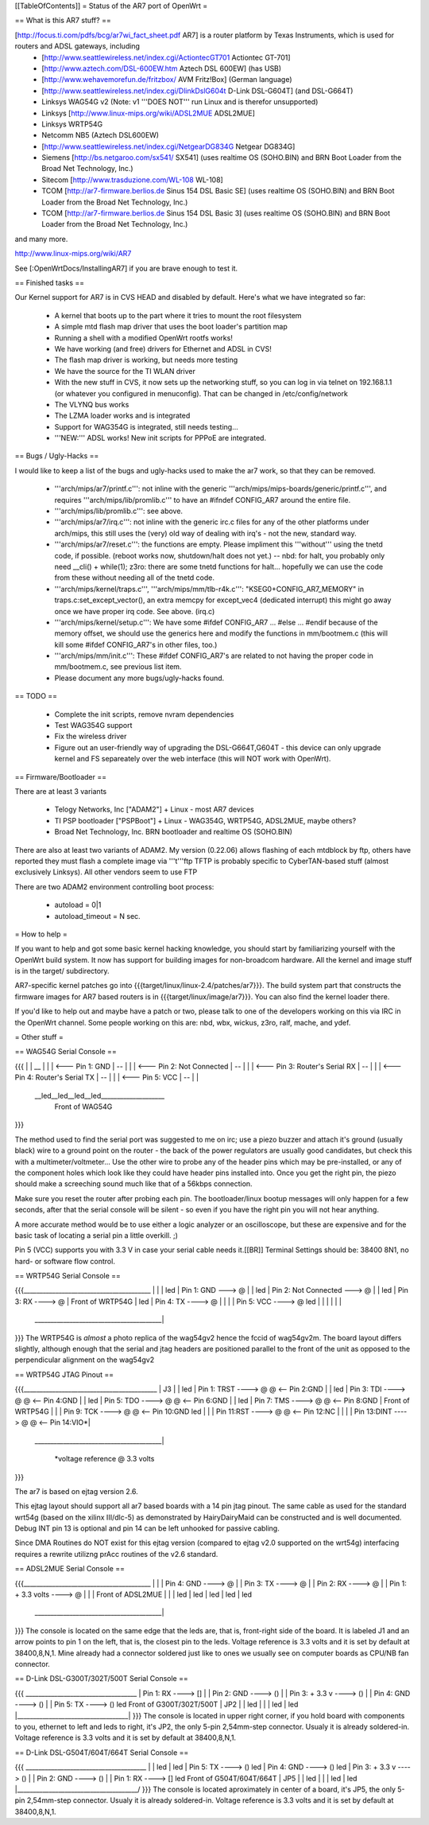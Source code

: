 [[TableOfContents]]
= Status of the AR7 port of OpenWrt =

== What is this AR7 stuff? ==

[http://focus.ti.com/pdfs/bcg/ar7wi_fact_sheet.pdf AR7]  is a router platform by Texas Instruments, which is used for routers and ADSL gateways, including
 * [http://www.seattlewireless.net/index.cgi/ActiontecGT701 Actiontec GT-701]
 * [http://www.aztech.com/DSL-600EW.htm Aztech DSL 600EW] (has USB)
 * [http://www.wehavemorefun.de/fritzbox/ AVM Fritz!Box] (German language)
 * [http://www.seattlewireless.net/index.cgi/DlinkDslG604t D-Link DSL-G604T] (and DSL-G664T)
 * Linksys WAG54G v2 (Note: v1 '''DOES NOT''' run Linux and is therefor unsupported)
 * Linksys [http://www.linux-mips.org/wiki/ADSL2MUE ADSL2MUE]
 * Linksys WRTP54G
 * Netcomm NB5 (Aztech DSL600EW)
 * [http://www.seattlewireless.net/index.cgi/NetgearDG834G Netgear DG834G]
 * Siemens [http://bs.netgaroo.com/sx541/ SX541] (uses realtime OS (SOHO.BIN) and BRN Boot Loader from the Broad Net Technology, Inc.)
 * Sitecom [http://www.trasduzione.com/WL-108 WL-108]
 * TCOM [http://ar7-firmware.berlios.de Sinus 154 DSL Basic SE] (uses realtime OS (SOHO.BIN) and BRN Boot Loader from the Broad Net Technology, Inc.)
 * TCOM [http://ar7-firmware.berlios.de Sinus 154 DSL Basic 3] (uses realtime OS (SOHO.BIN) and BRN Boot Loader from the Broad Net Technology, Inc.)

and many more.

http://www.linux-mips.org/wiki/AR7

See [:OpenWrtDocs/InstallingAR7] if you are brave enough to test it.

== Finished tasks ==

Our Kernel support for AR7 is in CVS HEAD and disabled by default.
Here's what we have integrated so far:

   * A kernel that boots up to the part where it tries to mount the root filesystem
   * A simple mtd flash map driver that uses the boot loader's partition map
   * Running a shell with a modified OpenWrt rootfs works!
   * We have working (and free) drivers for Ethernet and ADSL in CVS!
   * The flash map driver is working, but needs more testing
   * We have the source for the TI WLAN driver
   * With the new stuff in CVS, it now sets up the networking stuff, so you can log in via telnet on 192.168.1.1 (or whatever you configured in menuconfig). That can be changed in /etc/config/network
   * The VLYNQ bus works
   * The LZMA loader works and is integrated
   * Support for WAG354G is integrated, still needs testing...
   * '''NEW:''' ADSL works! New init scripts for PPPoE are integrated.

== Bugs / Ugly-Hacks ==

I would like to keep a list of the bugs and ugly-hacks used to make the ar7 work, so that they can be removed.

   * '''arch/mips/ar7/printf.c''': not inline with the generic '''arch/mips/mips-boards/generic/printf.c''', and requires '''arch/mips/lib/promlib.c''' to have an #ifndef CONFIG_AR7 around the entire file.
   * '''arch/mips/lib/promlib.c''': see above.


   * '''arch/mips/ar7/irq.c''': not inline with the generic irc.c files for any of the other platforms under arch/mips, this still uses the (very) old way of dealing with irq's - not the new, standard way.


   * '''arch/mips/ar7/reset.c''': the functions are empty. Please impliment this '''without''' using the tnetd code, if possible. (reboot works now, shutdown/halt does not yet.) -- nbd: for halt, you probably only need __cli() + while(1); z3ro: there are some tnetd functions for halt... hopefully we can use the code from these without needing all of the tnetd code.

   * '''arch/mips/kernel/traps.c''', '''arch/mips/mm/tlb-r4k.c''': "KSEG0+CONFIG_AR7_MEMORY" in traps.c:set_except_vector(), an extra memcpy for except_vec4 (dedicated interrupt) this might go away once we have proper irq code. See above. (irq.c)


   * '''arch/mips/kernel/setup.c''': We have some #ifdef CONFIG_AR7 ... #else ... #endif because of the memory offset, we should use the generics here and modify the functions in mm/bootmem.c (this will kill some #ifdef CONFIG_AR7's in other files, too.)
   * '''arch/mips/mm/init.c''': These #ifdef CONFIG_AR7's are related to not having the proper code in mm/bootmem.c, see previous list item.

   * Please document any more bugs/ugly-hacks found.

== TODO ==

   * Complete the init scripts, remove nvram dependencies
   * Test WAG354G support
   * Fix the wireless driver
   * Figure out an user-friendly way of upgrading the DSL-G664T,G604T - this device can only upgrade kernel and FS separeately over the web interface (this will NOT work with OpenWrt). 

== Firmware/Bootloader ==

There are at least 3 variants

 * Telogy Networks, Inc ["ADAM2"] + Linux - most AR7 devices
 * TI PSP bootloader ["PSPBoot"] + Linux - WAG354G, WRTP54G, ADSL2MUE, maybe others?
 * Broad Net Technology, Inc. BRN bootloader and realtime OS (SOHO.BIN)

There are also at least two variants of ADAM2. My version (0.22.06) allows flashing of each mtdblock by ftp, others have reported they must flash a complete image via '''t'''ftp
TFTP is probably specific to CyberTAN-based stuff (almost exclusively Linksys). All other vendors seem to use FTP

There are two ADAM2 environment controlling boot process:

 * autoload = 0|1
 * autoload_timeout = N sec.


= How to help =

If you want to help and got some basic kernel hacking knowledge, you should start by familiarizing yourself with the OpenWrt build system. It now has support for building images for non-broadcom hardware.
All the kernel and image stuff is in the target/ subdirectory.

AR7-specific kernel patches go into {{{target/linux/linux-2.4/patches/ar7}}}. The build system part that constructs the firmware images for AR7 based routers is in {{{target/linux/image/ar7}}}. You can also find the kernel loader there.

If you'd like to help out and maybe have a patch or two, please talk to one of the developers working on this via IRC in the OpenWrt channel. Some people working on this are: nbd, wbx, wickus, z3ro, ralf, mache, and ydef.


= Other stuff =


== WAG54G Serial Console ==

{{{
|
|    __
|   |  |        <--- Pin 1: GND
|    --
|   |  |        <--- Pin 2: Not Connected
|    --
|   |  |        <--- Pin 3: Router's Serial RX
|    --
|   |  |        <--- Pin 4: Router's Serial TX
|    --
|   |  |        <--- Pin 5: VCC
|    --
|
|
 \__led__led__led__led____________________
                Front of WAG54G
}}}


The method used to find the serial port was suggested to me on irc; use a piezo buzzer and attach it's ground (usually black) wire to a ground point on the router - the back of the power regulators are usually good candidates, but check this with a multimeter/voltmeter... Use the other wire to probe any of the header pins which may be pre-installed, or any of the component holes which look like they could have header pins installed into. Once you get the right pin, the piezo should make a screeching sound much like that of a 56kbps connection.

Make sure you reset the router after probing each pin. The bootloader/linux bootup messages will only happen for a few seconds, after that the serial console will be silent - so even if you have the right pin you will not hear anything.

A more accurate method would be to use either a logic analyzer or an oscilloscope, but these are expensive and for the basic task of locating a serial pin a little overkill. ;)

Pin 5 (VCC) supports you with 3.3 V in case your serial cable needs it.[[BR]]
Terminal Settings should be: 38400 8N1, no hard- or software flow control.


== WRTP54G Serial Console ==
  

{{{________________________________________
|                                         |
|                                         led
|                   Pin 1: GND   ---> @   |
|                                         led
|         Pin 2: Not Connected   ---> @   |
|                                         led
|                   Pin 3: RX   ----> @   |                 Front of WRTP54G
|                                         led
|                   Pin 4: TX   ----> @   |
|                                         |
|                   Pin 5: VCC  ----> @   led
|                                         |
|                                         |
|                                         |
 \________________________________________|
}}}
The WRTP54G is *almost* a photo replica of the wag54gv2 hence the fccid of wag54gv2m.  The board layout differs slightly, although enough that the serial and jtag headers are positioned parallel to the front of the unit as opposed to the perpendicular alignment on the wag54gv2


== WRTP54G JTAG Pinout ==

{{{__________________________________________
|                     J3                  |
|                                         led
| Pin 1: TRST  ----> @   @ <-- Pin 2:GND  |
|                                         led
| Pin 3: TDI   ----> @   @ <-- Pin 4:GND  |
|                                         led
| Pin 5: TDO   ----> @   @ <-- Pin 6:GND  |
|                                         led
| Pin 7: TMS   ----> @   @ <-- Pin 8:GND  |   Front of WRTP54G
|                                         |
| Pin 9: TCK   ----> @   @ <-- Pin 10:GND led
|                                         |
| Pin 11:RST   ----> @   @ <-- Pin 12:NC  |
|                                         |
| Pin 13:DINT  ----> @   @ <-- Pin 14:VIO*|
 \________________________________________|

    *voltage reference @ 3.3 volts
}}}

The ar7 is based on ejtag version 2.6.

This ejtag layout should support all ar7 based boards with a 14 pin jtag pinout.  The same cable as used for the standard wrt54g (based on the xilinx III/dlc-5) as demonstrated by HairyDairyMaid can be constructed and is well documented.  Debug INT pin 13 is optional and pin 14 can be left unhooked for passive cabling.

Since DMA Routines do NOT exist for this ejtag version (compared to ejtag v2.0 supported on the wrt54g) interfacing requires a rewrite utilizng prAcc routines of the v2.6 standard.

== ADSL2MUE Serial Console ==
  

{{{________________________________________
|                                         |
|                    Pin 4: GND   ----> @ |
|                    Pin 3: TX    ----> @ |
|                    Pin 2: RX    ----> @ |
|             Pin 1: + 3.3 volts  ----> @ |
|                                         |              Front of ADSL2MUE
|                                         |
|                                         led
|                                         led
|                                         led
|                                         led
|                                         led
 \________________________________________|
}}}
The console is located on the same edge that the leds are, that is, front-right side of the board. It is labeled J1 and an arrow points to pin 1 on the left, that is, the closest pin to the leds.
Voltage reference is 3.3 volts and it is set by default at 38400,8,N,1.
Mine already had a connector soldered just like to ones we usually see on computer boards as CPU/NB fan connector.


== D-Link DSL-G300T/302T/500T Serial Console ==


{{{  ___________________________________
|         Pin 1: RX      ----> []   |
|         Pin 2: GND     ----> ()   |
|         Pin 3: + 3.3 v ----> ()   |
|         Pin 4: GND     ----> ()   |
|         Pin 5: TX      ----> ()   led     Front of G300T/302T/500T
|                             JP2   |
|                                   led
|                                   |
|                                   led
|                                   led
|___________________________________|
}}}
The console is located in upper right corner, if you hold board with components to you, ethernet to left and leds to right, it's JP2, the only 5-pin 2,54mm-step connector. Usualy it is already soldered-in. Voltage reference is 3.3 volts and it is set by default at 38400,8,N,1.


== D-Link DSL-G504T/604T/664T Serial Console ==


{{{  ______________________________________
|                                      \
|                                       led
|                                       led
| Pin 5: TX      ----> ()               led
| Pin 4: GND     ----> ()               led
| Pin 3: + 3.3 v ----> ()               |
| Pin 2: GND     ----> ()               |
| Pin 1: RX      ----> []               led     Front of G504T/604T/664T
|                     JP5               |
|                                       led
|                                       |
|                                       led
|                                       led
|______________________________________/
}}}
The console is located aproximately in center of a board, it's JP5, the only 5-pin 2,54mm-step connector. Usualy it is already soldered-in. Voltage reference is 3.3 volts and it is set by default at 38400,8,N,1.
